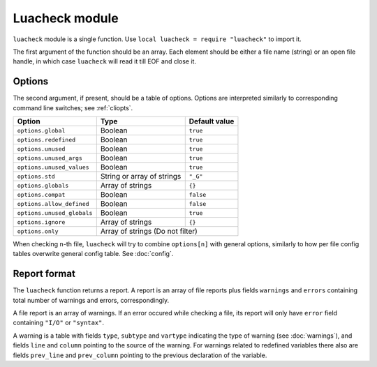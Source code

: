Luacheck module
===============

``luacheck`` module is a single function. Use ``local luacheck = require "luacheck"`` to import it.

The first argument of the function should be an array. Each element should be either a file name (string) or an open file handle, in which case ``luacheck`` will read it till EOF and close it.

.. _opts:

Options
-------

The second argument, if present, should be a table of options. Options are interpreted similarly to corresponding command line switches; see :ref:`cliopts`.

========================== ========================== ===============
Option                     Type                       Default value
========================== ========================== ===============
``options.global``         Boolean                    ``true``
``options.redefined``      Boolean                    ``true``
``options.unused``         Boolean                    ``true``
``options.unused_args``    Boolean                    ``true``
``options.unused_values``  Boolean                    ``true``
``options.std``            String or array of strings ``"_G"``
``options.globals``        Array of strings           ``{}``
``options.compat``         Boolean                    ``false``
``options.allow_defined``  Boolean                    ``false``
``options.unused_globals`` Boolean                    ``true``
``options.ignore``         Array of strings           ``{}``
``options.only``           Array of strings           (Do not filter)
========================== ==========================================

When checking ``n``-th file, ``luacheck`` will try to combine ``options[n]`` with general options, similarly to how per file config tables overwrite general config table. See :doc:`config`.

Report format
-------------

The ``luacheck`` function returns a report. A report is an array of file reports plus fields ``warnings`` and ``errors`` containing total number of warnings and errors, correspondingly.

A file report is an array of warnings. If an error occured while checking a file, its report will only have ``error`` field containing ``"I/O"`` or ``"syntax"``.

A warning is a table with fields ``type``, ``subtype`` and ``vartype`` indicating the type of warning (see :doc:`warnings`), and fields ``line`` and ``column`` pointing to the source of the warning. For warnings related to redefined variables there also are fields ``prev_line`` and ``prev_column`` pointing to the previous declaration of the variable.
